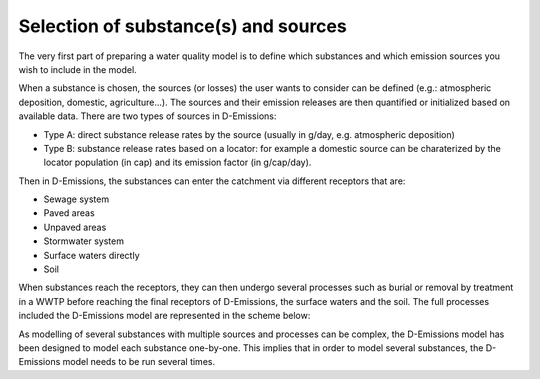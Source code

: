 .. _generic_delwaq_EM_substances:

Selection of substance(s) and sources
^^^^^^^^^^^^^^^^^^^^^^^^^^^^^^^^^^^^^
The very first part of preparing a water quality model is to define which substances and which emission sources you wish to include in the model. 

When a substance is chosen, the sources (or losses) the user wants to consider can be defined (e.g.: atmospheric deposition, domestic, agriculture...). 
The sources and their emission releases are then quantified or initialized based on available data. There are two types of sources in D-Emissions:

-  Type A: direct substance release rates by the source (usually in g/day, e.g. atmospheric deposition)
-  Type B: substance release rates based on a locator: for example a domestic source can be charaterized by the locator population (in cap) and its emission factor (in g/cap/day).

Then in D-Emissions, the substances can enter the catchment via different receptors that are:

-  Sewage system
-  Paved areas
-  Unpaved areas
-  Stormwater system
-  Surface waters directly
-  Soil

When substances reach the receptors, they can then undergo several processes such as burial or removal by treatment in a WWTP before reaching the final receptors of D-Emissions, 
the surface waters and the soil. The full processes included the D-Emissions model are represented in the scheme below:

.. image:: ../img/d-emission-pathways.png

As modelling of several substances with multiple sources and processes can be complex, the D-Emissions model has been designed to model
each substance one-by-one. This implies that in order to model several substances, the D-Emissions model needs to be run several times.